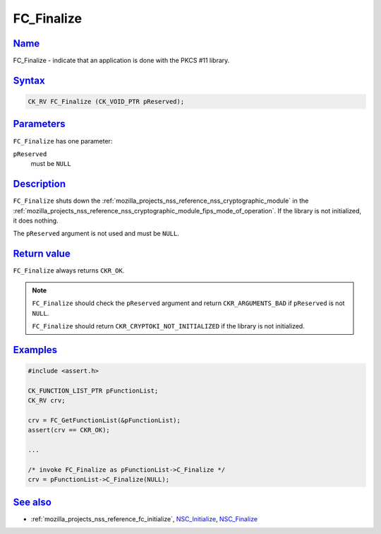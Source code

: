 .. _mozilla_projects_nss_reference_fc_finalize:

FC_Finalize
===========

`Name <#name>`__
~~~~~~~~~~~~~~~~

.. container::

   FC_Finalize - indicate that an application is done with the PKCS #11 library.

`Syntax <#syntax>`__
~~~~~~~~~~~~~~~~~~~~

.. container::

   .. code::

      CK_RV FC_Finalize (CK_VOID_PTR pReserved);

`Parameters <#parameters>`__
~~~~~~~~~~~~~~~~~~~~~~~~~~~~

.. container::

   ``FC_Finalize`` has one parameter:

   ``pReserved``
      must be ``NULL``

`Description <#description>`__
~~~~~~~~~~~~~~~~~~~~~~~~~~~~~~

.. container::

   ``FC_Finalize`` shuts down the :ref:`mozilla_projects_nss_reference_nss_cryptographic_module` in
   the :ref:`mozilla_projects_nss_reference_nss_cryptographic_module_fips_mode_of_operation`. If the
   library is not initialized, it does nothing.

   The ``pReserved`` argument is not used and must be ``NULL``.

.. _return_value:

`Return value <#return_value>`__
~~~~~~~~~~~~~~~~~~~~~~~~~~~~~~~~

.. container::

   ``FC_Finalize`` always returns ``CKR_OK``.

   .. note::

      ``FC_Finalize`` should check the ``pReserved`` argument and return ``CKR_ARGUMENTS_BAD`` if
      ``pReserved`` is not ``NULL``.

      ``FC_Finalize`` should return ``CKR_CRYPTOKI_NOT_INITIALIZED`` if the library is not
      initialized.

`Examples <#examples>`__
~~~~~~~~~~~~~~~~~~~~~~~~

.. container::

   .. code::

      #include <assert.h>

      CK_FUNCTION_LIST_PTR pFunctionList;
      CK_RV crv;

      crv = FC_GetFunctionList(&pFunctionList);
      assert(crv == CKR_OK);

      ...

      /* invoke FC_Finalize as pFunctionList->C_Finalize */
      crv = pFunctionList->C_Finalize(NULL);

.. _see_also:

`See also <#see_also>`__
~~~~~~~~~~~~~~~~~~~~~~~~

.. container::

   -  :ref:`mozilla_projects_nss_reference_fc_initialize`,
      `NSC_Initialize </en-US/NSC_Initialize>`__, `NSC_Finalize </en-US/NSC_Finalize>`__